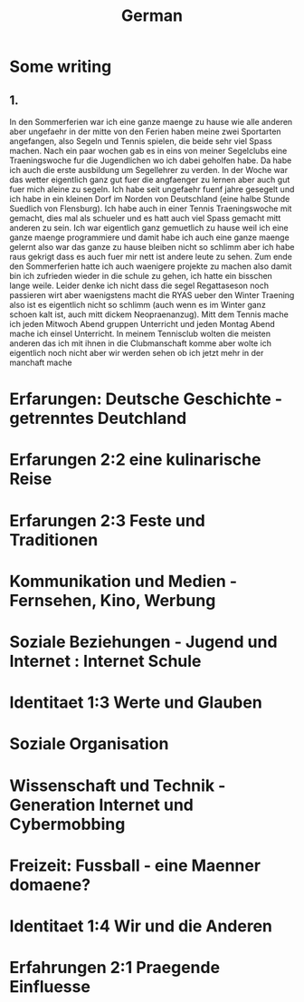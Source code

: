 #+TITLE: German

* Some writing
** 1.
In den Sommerferien war ich eine ganze maenge zu hause wie alle anderen aber ungefaehr in der mitte von den Ferien haben meine zwei Sportarten angefangen, also Segeln und Tennis spielen, die beide sehr viel Spass machen. Nach ein paar wochen gab es in eins von meiner Segelclubs eine Traeningswoche fur die Jugendlichen wo ich dabei geholfen habe. Da habe ich auch die erste ausbildung um Segellehrer zu verden. In der Woche war das wetter eigentlich ganz gut fuer die angfaenger zu lernen aber auch gut fuer mich aleine zu segeln. Ich habe seit ungefaehr fuenf jahre gesegelt und ich habe in ein kleinen Dorf im Norden von Deutschland (eine halbe Stunde Suedlich von Flensburg). Ich habe auch in einer Tennis Traeningswoche mit gemacht, dies mal als schueler und es hatt auch viel Spass gemacht mitt anderen zu sein. Ich war eigentlich ganz gemuetlich zu hause weil ich eine ganze maenge programmiere und damit habe ich auch eine ganze maenge gelernt also war das ganze zu hause bleiben nicht so schlimm aber ich habe raus gekrigt dass es auch fuer mir nett ist andere leute zu sehen. Zum ende den Sommerferien hatte ich auch waenigere projekte zu machen also damit bin ich zufrieden wieder in die schule zu gehen, ich hatte ein bisschen lange weile. Leider denke ich nicht dass die segel Regattaseson noch passieren wirt aber waenigstens macht die RYAS ueber den Winter Traening also ist es eigentlich nicht so schlimm (auch wenn es im Winter ganz schoen kalt ist, auch mitt dickem Neopraenanzug). Mitt dem Tennis mache ich jeden Mitwoch Abend gruppen Unterricht und jeden Montag Abend mache ich einsel Unterricht. In meinem Tennisclub wolten die meisten anderen das ich mit ihnen in die Clubmanschaft komme aber wolte ich eigentlich noch nicht aber wir werden sehen ob ich jetzt mehr in der manchaft mache
* Erfarungen: Deutsche Geschichte - getrenntes Deutchland
* Erfarungen 2:2 eine kulinarische Reise
* Erfarungen 2:3 Feste und Traditionen
* Kommunikation und Medien - Fernsehen, Kino, Werbung
* Soziale Beziehungen - Jugend und Internet : Internet Schule
* Identitaet 1:3 Werte und Glauben
* Soziale Organisation
* Wissenschaft und Technik - Generation Internet und Cybermobbing
* Freizeit: Fussball - eine Maenner domaene?
* Identitaet 1:4 Wir und die Anderen
* Erfahrungen 2:1 Praegende Einfluesse
